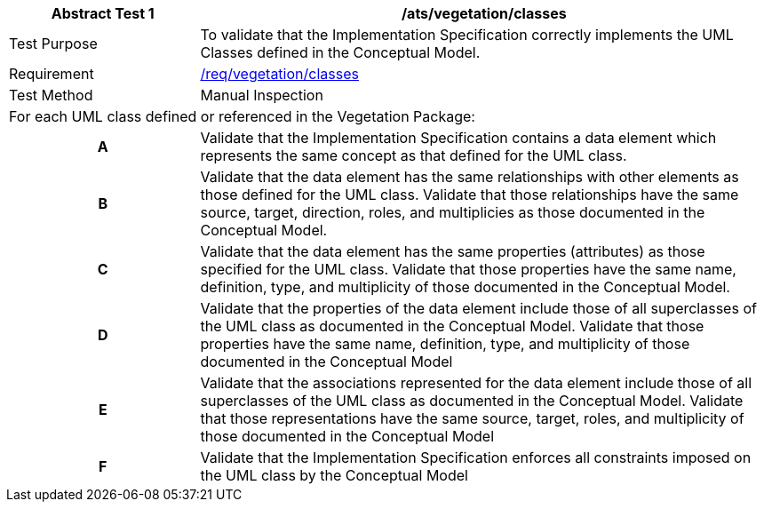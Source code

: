 [[ats_vegetation_classes]]
[cols="2,6",options="header"]
|===
| Abstract Test {counter:ats-id} | /ats/vegetation/classes
^|Test Purpose |To validate that the Implementation Specification correctly implements the UML Classes defined in the Conceptual Model.
^|Requirement |<<req_vegetation_classes,/req/vegetation/classes>>
^|Test Method |Manual Inspection
2+|For each UML class defined or referenced in the Vegetation Package:
h| A | Validate that the Implementation Specification contains a data element which represents the same concept as that defined for the UML class.
h| B | Validate that the data element has the same relationships with other elements as those defined for the UML class. Validate that those relationships have the same source, target, direction, roles, and multiplicies as those documented in the Conceptual Model.
h| C | Validate that the data element has the same properties (attributes) as those specified for the UML class. Validate that those properties have the same name, definition, type, and multiplicity of those documented in the Conceptual Model.
h| D | Validate that the properties of the data element include those of all superclasses of the UML class as documented in the Conceptual Model. Validate that those properties have the same name, definition, type, and multiplicity of those documented in the Conceptual Model
h| E | Validate that the associations represented for the data element include those of all superclasses of the UML class as documented in the Conceptual Model. Validate that those representations have the same source, target, roles, and multiplicity of those documented in the Conceptual Model
h| F | Validate that the Implementation Specification enforces all constraints imposed on the UML class by the Conceptual Model
|===
